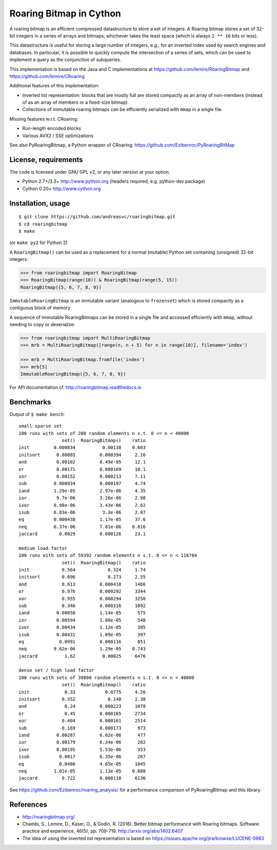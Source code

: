 Roaring Bitmap in Cython
========================

A roaring bitmap is an efficient compressed datastructure to store a set
of integers. A Roaring bitmap stores a set of 32-bit integers in a series of
arrays and bitmaps, whichever takes the least space (which is always
``2 ** 16`` bits or less).

This datastructure is useful for storing a large number of integers, e.g., for
an inverted index used by search engines and databases. In particular, it is
possible to quickly compute the intersection of a series of sets, which can be
used to implement a query as the conjunction of subqueries.

This implementation is based on the Java and C implementations at
https://github.com/lemire/RoaringBitmap
and https://github.com/lemire/CRoaring

Additional features of this implementation:

- Inverted list representation: blocks that are mostly full are stored
  compactly as an array of non-members (instead of as an array of members or a
  fixed-size bitmap).
- Collections of immutable roaring bitmaps can be efficiently serialized with
  ``mmap`` in a single file.

Missing features w.r.t. CRoaring:

- Run-length encoded blocks
- Various AVX2 / SSE optimizations

See also PyRoaringBitmap, a Python wrapper of CRoaring:
https://github.com/Ezibenroc/PyRoaringBitMap

License, requirements
---------------------
The code is licensed under GNU GPL v2, or any later version at your option.

- Python 2.7+/3.3+  http://www.python.org (headers required, e.g. python-dev package)
- Cython 0.20+      http://www.cython.org

Installation, usage
-------------------

::

    $ git clone https://github.com/andreasvc/roaringbitmap.git
    $ cd roaringbitmap
    $ make

(or ``make py2`` for Python 2)

A ``RoaringBitmap()`` can be used as a replacement for a normal (mutable)
Python set containing (unsigned) 32-bit integers:

.. code-block:: python

    >>> from roaringbitmap import RoaringBitmap
    >>> RoaringBitmap(range(10)) & RoaringBitmap(range(5, 15))
    RoaringBitmap({5, 6, 7, 8, 9})

``ImmutableRoaringBitmap`` is an immutable variant (analogous to ``frozenset``)
which is stored compactly as a contiguous block of memory.

A sequence of immutable RoaringBitmaps can be stored in a single file and
accessed efficiently with ``mmap``, without needing to copy or deserialize:

.. code-block:: python

    >>> from roaringbitmap import MultiRoaringBitmap
    >>> mrb = MultiRoaringBitmap([range(n, n + 5) for n in range(10)], filename='index')

    >>> mrb = MultiRoaringBitmap.fromfile('index')
    >>> mrb[5]
    ImmutableRoaringBitmap({5, 6, 7, 8, 9})

For API documentation cf. http://roaringbitmap.readthedocs.io

Benchmarks
----------
Output of ``$ make bench``::

    small sparse set
    100 runs with sets of 200 random elements n s.t. 0 <= n < 40000
                    set()  RoaringBitmap()    ratio
    init         0.000834          0.00138    0.603
    initsort      0.00085         0.000394     2.16
    and           0.00102         8.49e-05     12.1
    or            0.00171         0.000169     10.1
    xor           0.00152         0.000213     7.11
    sub          0.000934         0.000197     4.74
    iand         1.29e-05         2.97e-06     4.35
    ior           9.7e-06         3.26e-06     2.98
    ixor         8.98e-06         3.43e-06     2.62
    isub         6.83e-06          3.3e-06     2.07
    eq           0.000438         1.17e-05     37.6
    neq          6.37e-06         7.81e-06    0.816
    jaccard        0.0029         0.000126     23.1

    medium load factor
    100 runs with sets of 59392 random elements n s.t. 0 <= n < 118784
                    set()  RoaringBitmap()    ratio
    init            0.564            0.324     1.74
    initsort        0.696            0.273     2.55
    and             0.613         0.000418     1466
    or              0.976         0.000292     3344
    xor             0.955         0.000294     3250
    sub             0.346         0.000316     1092
    iand          0.00658         1.14e-05      575
    ior           0.00594         1.08e-05      548
    ixor          0.00434         1.12e-05      385
    isub          0.00431         1.09e-05      397
    eq             0.0991         0.000116      851
    neq          9.62e-06         1.29e-05    0.743
    jaccard          1.62          0.00025     6476

    dense set / high load factor
    100 runs with sets of 39800 random elements n s.t. 0 <= n < 40000
                    set()  RoaringBitmap()    ratio
    init             0.33           0.0775     4.26
    initsort        0.352            0.148     2.38
    and              0.24         0.000223     1078
    or               0.45         0.000165     2734
    xor             0.404         0.000161     2514
    sub             0.169         0.000173      973
    iand          0.00287         6.02e-06      477
    ior           0.00179         6.34e-06      282
    ixor          0.00195         5.53e-06      353
    isub           0.0017         6.35e-06      267
    eq             0.0486         4.65e-05     1045
    neq          1.01e-05         1.13e-05    0.888
    jaccard         0.722         0.000118     6136

See https://github.com/Ezibenroc/roaring_analysis/ for a performance comparison
of PyRoaringBitmap and this library.

References
----------
- http://roaringbitmap.org/
- Chambi, S., Lemire, D., Kaser, O., & Godin, R. (2016). Better bitmap
  performance with Roaring bitmaps. Software: practice and experience, 46(5),
  pp. 709-719. http://arxiv.org/abs/1402.6407
- The idea of using the inverted list representation is based on
  https://issues.apache.org/jira/browse/LUCENE-5983
